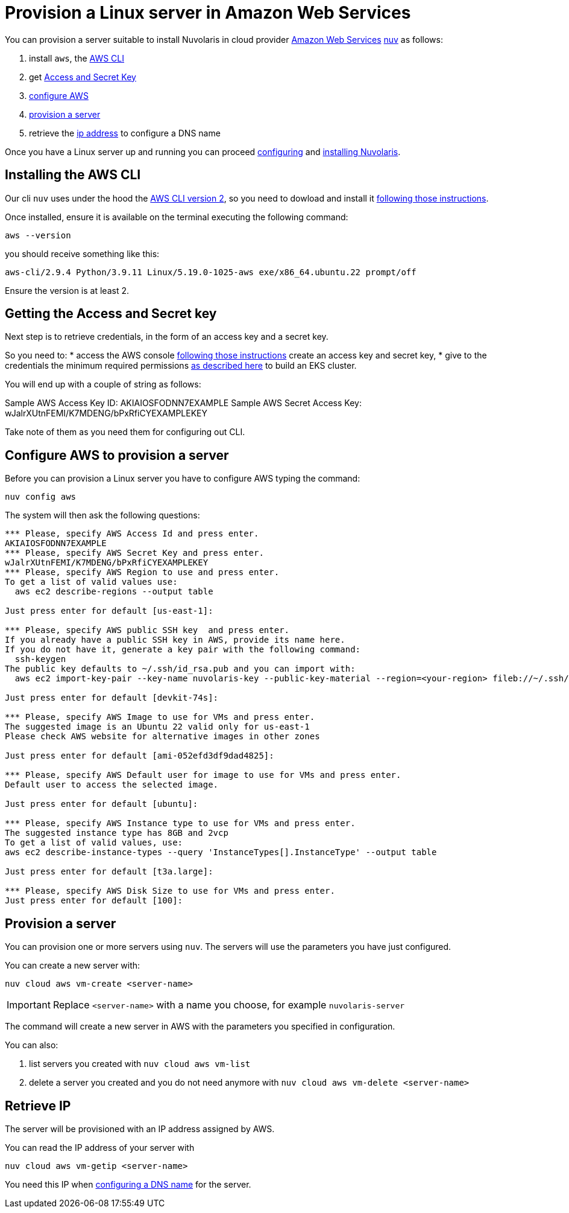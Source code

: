 = Provision a Linux server in Amazon Web Services

You can provision a server suitable to install Nuvolaris in cloud provider https://aws.amazon.com/[Amazon Web Services] xref:download.adoc[nuv] as follows: 

. install `aws`, the <<install-cli, AWS CLI>>
. get <<get-credentials, Access and Secret Key>>
. <<configure, configure AWS>>
. <<provision, provision a server>>
. retrieve the <<retrieve-ip, ip address>> to configure a DNS name

Once you have a Linux server up and running you can proceed xref:configure.adoc[configuring] and xref:install-cluster.adoc[installing Nuvolaris].

[#install-cli]
== Installing the AWS CLI

Our cli `nuv` uses under the hood the https://docs.aws.amazon.com/cli/latest/userguide/cli-chap-getting-started.html[AWS CLI version 2], so you need to dowload and install it https://docs.aws.amazon.com/cli/latest/userguide/getting-started-install.html[following those instructions].

Once installed, ensure it is available on the terminal executing the following command:

----
aws --version
----

you should receive something like this:

====
`aws-cli/2.9.4 Python/3.9.11 Linux/5.19.0-1025-aws exe/x86_64.ubuntu.22 prompt/off`
====

Ensure the version is at least 2.

[#get-credentials]
== Getting the Access and Secret key

:create-keys: https://repost.aws/knowledge-center/create-access-key
:eksctl-permissions: https://eksctl.io/usage/minimum-iam-policies/
 
Next step is to retrieve credentials, in the form of an access key and a secret key.

So you need to: 
* access the AWS console  {create-keys}[following those instructions] create an access key and secret key,  
* give to the credentials the minimum required permissions  {eksctl-permissions}[as described here] to build an EKS cluster.

You will end up with a couple of string as follows:

====
Sample AWS Access Key ID: AKIAIOSFODNN7EXAMPLE
Sample AWS Secret Access Key: wJalrXUtnFEMI/K7MDENG/bPxRfiCYEXAMPLEKEY
====

Take note of them as you need them for configuring out CLI.

[#configure]
== Configure AWS to provision a server

Before you can provision a Linux server you have to configure AWS typing the command:

----
nuv config aws
----

The system will then ask the following questions:

----
*** Please, specify AWS Access Id and press enter.
AKIAIOSFODNN7EXAMPLE
*** Please, specify AWS Secret Key and press enter.
wJalrXUtnFEMI/K7MDENG/bPxRfiCYEXAMPLEKEY
*** Please, specify AWS Region to use and press enter.
To get a list of valid values use:
  aws ec2 describe-regions --output table

Just press enter for default [us-east-1]: 

*** Please, specify AWS public SSH key  and press enter.
If you already have a public SSH key in AWS, provide its name here.
If you do not have it, generate a key pair with the following command:
  ssh-keygen
The public key defaults to ~/.ssh/id_rsa.pub and you can import with:
  aws ec2 import-key-pair --key-name nuvolaris-key --public-key-material --region=<your-region> fileb://~/.ssh/id_rsa.pub

Just press enter for default [devkit-74s]: 

*** Please, specify AWS Image to use for VMs and press enter.
The suggested image is an Ubuntu 22 valid only for us-east-1
Please check AWS website for alternative images in other zones

Just press enter for default [ami-052efd3df9dad4825]: 

*** Please, specify AWS Default user for image to use for VMs and press enter.
Default user to access the selected image.

Just press enter for default [ubuntu]: 

*** Please, specify AWS Instance type to use for VMs and press enter.
The suggested instance type has 8GB and 2vcp
To get a list of valid values, use:
aws ec2 describe-instance-types --query 'InstanceTypes[].InstanceType' --output table

Just press enter for default [t3a.large]: 

*** Please, specify AWS Disk Size to use for VMs and press enter.
Just press enter for default [100]: 
----

[#provision]
== Provision a server

You can provision one or more servers using `nuv`. The servers will use the parameters you have just configured.

You can create a new server with:

----
nuv cloud aws vm-create <server-name>
----

[IMPORTANT]
=====
Replace `<server-name>` with a name you choose, for example `nuvolaris-server`
=====

The command will create a new server in AWS with the parameters you specified in configuration.

You can also:

. list servers you created with `nuv cloud aws vm-list`
. delete a server you created and you do not need anymore with `nuv cloud aws vm-delete <server-name>`

[#retrieve-ip]
== Retrieve IP

The server will be provisioned with an IP address assigned by AWS.

You can read the IP address of your server with 

----
nuv cloud aws vm-getip <server-name>
----

You need this IP when xref:configure-dns.adoc[configuring a DNS name] for the server.